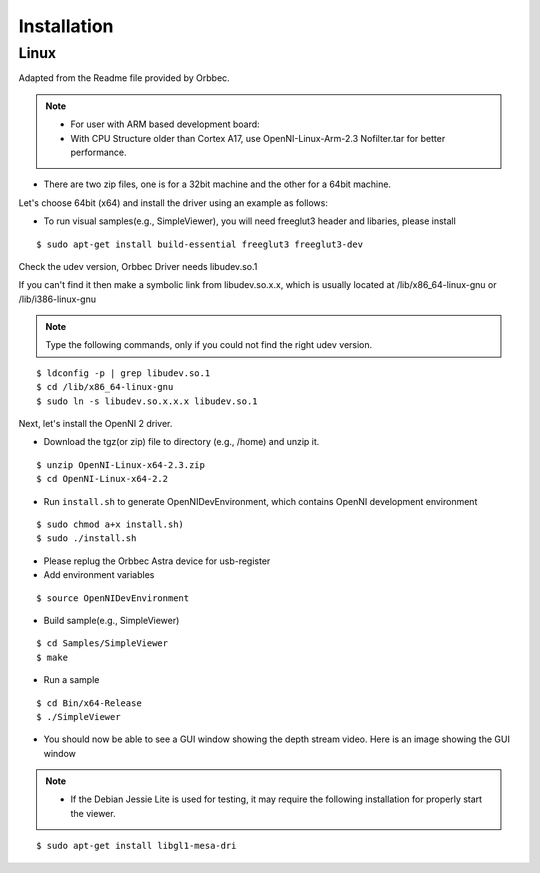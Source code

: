 .. _chapter_installation:

Installation
============

Linux
*****

Adapted from the Readme file provided by Orbbec.

.. NOTE::
  - For user with ARM based development board:
  - With CPU Structure older than Cortex A17, use OpenNI-Linux-Arm-2.3 Nofilter.tar for better performance.


- There are two zip files, one is for a 32bit machine and the other for a 64bit machine.

Let's choose 64bit (x64) and install the driver using an example as follows:


- To run visual samples(e.g., SimpleViewer), you will need freeglut3 header and libaries, please install

::

    $ sudo apt-get install build-essential freeglut3 freeglut3-dev


Check the udev version, Orbbec Driver needs libudev.so.1

If you can't find it then make a symbolic link from libudev.so.x.x, which is usually located at /lib/x86_64-linux-gnu or /lib/i386-linux-gnu

.. NOTE::
  Type the following commands, only if you could not find the right udev version.

::

    $ ldconfig -p | grep libudev.so.1
    $ cd /lib/x86_64-linux-gnu
    $ sudo ln -s libudev.so.x.x.x libudev.so.1

Next, let's install the OpenNI 2 driver.

- Download the tgz(or zip) file to directory (e.g., /home) and unzip it.

::

    $ unzip OpenNI-Linux-x64-2.3.zip
    $ cd OpenNI-Linux-x64-2.2


- Run ``install.sh`` to generate OpenNIDevEnvironment, which contains OpenNI development environment 

::

    $ sudo chmod a+x install.sh)
    $ sudo ./install.sh

- Please replug the Orbbec Astra device for usb-register

- Add environment variables

::

    $ source OpenNIDevEnvironment

- Build sample(e.g., SimpleViewer)

::

    $ cd Samples/SimpleViewer
    $ make

- Run a sample

::

    $ cd Bin/x64-Release
    $ ./SimpleViewer

- You should now be able to see a GUI window showing the depth stream video. Here is an image showing the GUI window


.. image:: _static/test.png

.. NOTE::
  - If the Debian Jessie Lite is used for testing, it may require the following installation for properly start the viewer.

::

    $ sudo apt-get install libgl1-mesa-dri


